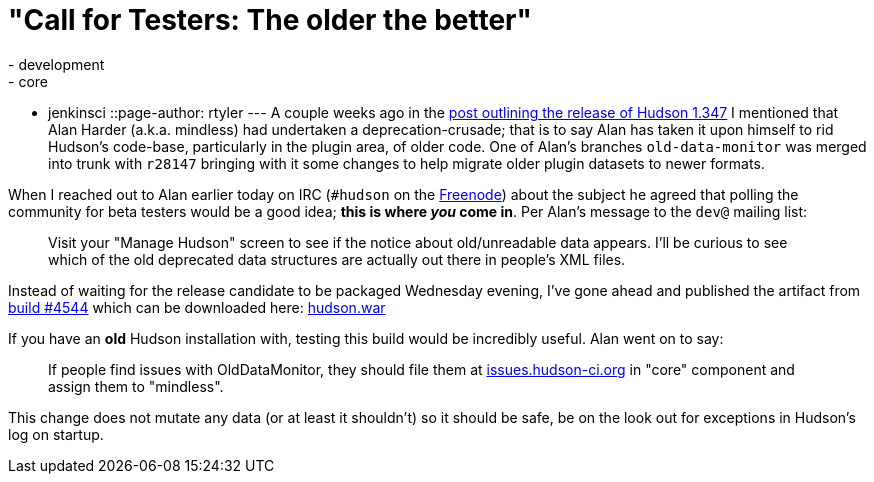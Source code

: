 = "Call for Testers: The older the better"
:nodeid: 185
:created: 1267591779
:tags:
  - development
  - core
  - jenkinsci
::page-author: rtyler
---
A couple weeks ago in the link:/content/hudson-1347-released/[post outlining the release of Hudson 1.347] I mentioned that Alan Harder (a.k.a. mindless) had undertaken a deprecation-crusade; that is to say Alan has taken it upon himself to rid Hudson's code-base, particularly in the plugin area, of older code. One of Alan's branches `old-data-monitor` was merged into trunk with `r28147` bringing with it some changes to help migrate older plugin datasets to newer formats.

When I reached out to Alan earlier today on IRC (`#hudson` on the https://en.wikipedia.org/wiki/Freenode[Freenode]) about the subject he agreed that polling the community for beta testers would be a good idea; *this is where _you_ come in*. Per Alan's message to the `dev@` mailing list:

____
Visit your "Manage Hudson" screen to see if the notice about old/unreadable data appears. I'll be curious to see which of the old deprecated data structures are actually out there in people's XML files.
____

Instead of waiting for the release candidate to be packaged Wednesday evening, I've gone ahead and published the artifact from https://hudson.glassfish.org/view/Hudson/job/hudson-trunk/4544[build #4544] which can be downloaded here: https://web.archive.org/web/*/https://agentdero.cachefly.net/continuousblog/hudson_build4544.war[hudson.war]

If you have an *old* Hudson installation with, testing this build would be incredibly useful. Alan went on to say:

____
If people find issues with OldDataMonitor, they should file them at https://issues.hudson-ci.org[issues.hudson-ci.org] in "core" component and assign them to "mindless".
____

This change does not mutate any data (or at least it shouldn't) so it should be safe, be on the look out for exceptions in Hudson's log on startup.
